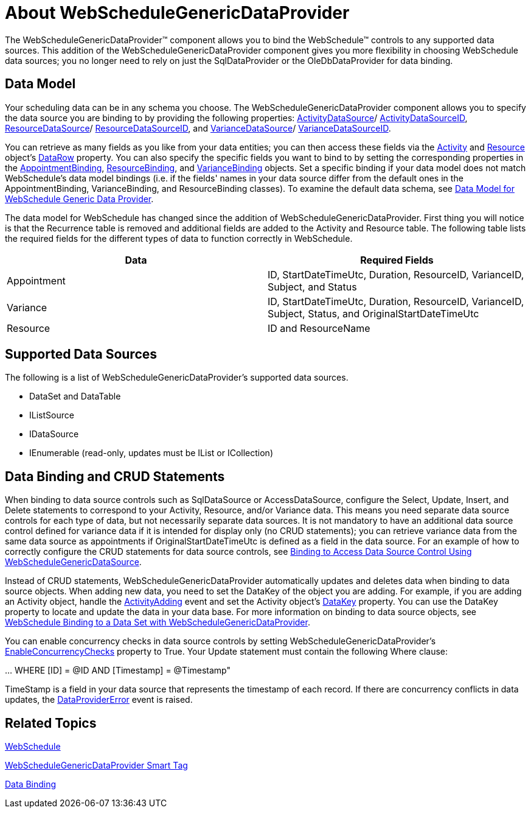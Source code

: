 ﻿////

|metadata|
{
    "name": "webschedulegenericdataprovider-about-webschedulegenericdataprovider",
    "controlName": [],
    "tags": ["Data Presentation","How Do I"],
    "guid": "{96893408-527C-4114-9C4F-7D99F0E08FE9}",  
    "buildFlags": [],
    "createdOn": "2009-12-10T17:06:01Z"
}
|metadata|
////

= About WebScheduleGenericDataProvider

The WebScheduleGenericDataProvider™ component allows you to bind the WebSchedule™ controls to any supported data sources. This addition of the WebScheduleGenericDataProvider component gives you more flexibility in choosing WebSchedule data sources; you no longer need to rely on just the SqlDataProvider or the OleDbDataProvider for data binding.

== Data Model

Your scheduling data can be in any schema you choose. The WebScheduleGenericDataProvider component allows you to specify the data source you are binding to by providing the following properties: link:infragistics4.webui.webscheduledataprovider.v{ProductVersion}~infragistics.webui.data.webschedulegenericdataprovider~activitydatasource.html[ActivityDataSource]/ link:infragistics4.webui.webscheduledataprovider.v{ProductVersion}~infragistics.webui.data.webschedulegenericdataprovider~activitydatasourceid.html[ActivityDataSourceID], link:infragistics4.webui.webscheduledataprovider.v{ProductVersion}~infragistics.webui.data.webschedulegenericdataprovider~resourcedatasource.html[ResourceDataSource]/ link:infragistics4.webui.webscheduledataprovider.v{ProductVersion}~infragistics.webui.data.webschedulegenericdataprovider~resourcedatasourceid.html[ResourceDataSourceID], and link:infragistics4.webui.webscheduledataprovider.v{ProductVersion}~infragistics.webui.data.webschedulegenericdataprovider~variancedatasource.html[VarianceDataSource]/ link:infragistics4.webui.webscheduledataprovider.v{ProductVersion}~infragistics.webui.data.webschedulegenericdataprovider~variancedatasourceid.html[VarianceDataSourceID].

You can retrieve as many fields as you like from your data entities; you can then access these fields via the link:infragistics4.webui.webschedule.v{ProductVersion}~infragistics.webui.webschedule.activity.html[Activity] and link:infragistics4.webui.webschedule.v{ProductVersion}~infragistics.webui.webschedule.resource.html[Resource] object’s link:infragistics4.webui.webschedule.v{ProductVersion}~infragistics.webui.webschedule.resource~datarow.html[DataRow] property. You can also specify the specific fields you want to bind to by setting the corresponding properties in the link:infragistics4.webui.webscheduledataprovider.v{ProductVersion}~infragistics.webui.data.appointmentbinding.html[AppointmentBinding], link:infragistics4.webui.webscheduledataprovider.v{ProductVersion}~infragistics.webui.data.resourcebinding.html[ResourceBinding], and link:infragistics4.webui.webscheduledataprovider.v{ProductVersion}~infragistics.webui.data.variancebinding.html[VarianceBinding] objects. Set a specific binding if your data model does not match WebSchedule's data model bindings (i.e. if the fields' names in your data source differ from the default ones in the AppointmentBinding, VarianceBinding, and ResourceBinding classes). To examine the default data schema, see link:webschedule-data-model-for-webschedule-generic-data-provider.html[Data Model for WebSchedule Generic Data Provider].

The data model for WebSchedule has changed since the addition of WebScheduleGenericDataProvider. First thing you will notice is that the Recurrence table is removed and additional fields are added to the Activity and Resource table. The following table lists the required fields for the different types of data to function correctly in WebSchedule.

[options="header", cols="a,a"]
|====
|Data|Required Fields

|Appointment
|ID, StartDateTimeUtc, Duration, ResourceID, VarianceID, Subject, and Status

|Variance
|ID, StartDateTimeUtc, Duration, ResourceID, VarianceID, Subject, Status, and OriginalStartDateTimeUtc

|Resource
|ID and ResourceName

|====

== Supported Data Sources

The following is a list of WebScheduleGenericDataProvider's supported data sources.

* DataSet and DataTable
* IListSource
* IDataSource
* IEnumerable (read-only, updates must be IList or ICollection)

== Data Binding and CRUD Statements

When binding to data source controls such as SqlDataSource or AccessDataSource, configure the Select, Update, Insert, and Delete statements to correspond to your Activity, Resource, and/or Variance data. This means you need separate data source controls for each type of data, but not necessarily separate data sources. It is not mandatory to have an additional data source control defined for variance data if it is intended for display only (no CRUD statements); you can retrieve variance data from the same data source as appointments if OriginalStartDateTimeUtc is defined as a field in the data source. For an example of how to correctly configure the CRUD statements for data source controls, see link:webschedule-binding-to-access-data-source-using-webschedulegenericdataprovider.html[Binding to Access Data Source Control Using WebScheduleGenericDataSource].

Instead of CRUD statements, WebScheduleGenericDataProvider automatically updates and deletes data when binding to data source objects. When adding new data, you need to set the DataKey of the object you are adding. For example, if you are adding an Activity object, handle the link:infragistics4.webui.webschedule.v{ProductVersion}~infragistics.webui.webschedule.webscheduleinfo~activityadding_ev.html[ActivityAdding] event and set the Activity object's link:infragistics4.webui.shared.v{ProductVersion}~infragistics.webui.shared.webdataobject~datakey.html[DataKey] property. You can use the DataKey property to locate and update the data in your data base. For more information on binding to data source objects, see link:webschedule-binding-to-a-data-set-with-webschedulegenericdataprovider.html[WebSchedule Binding to a Data Set with WebScheduleGenericDataProvider].

You can enable concurrency checks in data source controls by setting WebScheduleGenericDataProvider's link:infragistics4.webui.webscheduledataprovider.v{ProductVersion}~infragistics.webui.data.webschedulegenericdataprovider~enableconcurrencychecks.html[EnableConcurrencyChecks] property to True. Your Update statement must contain the following Where clause:

… WHERE [ID] = @ID AND [Timestamp] = @Timestamp"

TimeStamp is a field in your data source that represents the timestamp of each record. If there are concurrency conflicts in data updates, the link:infragistics4.webui.webscheduledataprovider.v{ProductVersion}~infragistics.webui.data.webscheduledbprovider~dataprovidererror_ev.html[DataProviderError] event is raised.

== Related Topics

link:web-webschedule.html[WebSchedule]

link:webschedulegenericdataprovider-webschedulegenericdataprovider-smart-tag.html[WebScheduleGenericDataProvider Smart Tag]

link:webschedule-data-bindings.html[Data Binding]